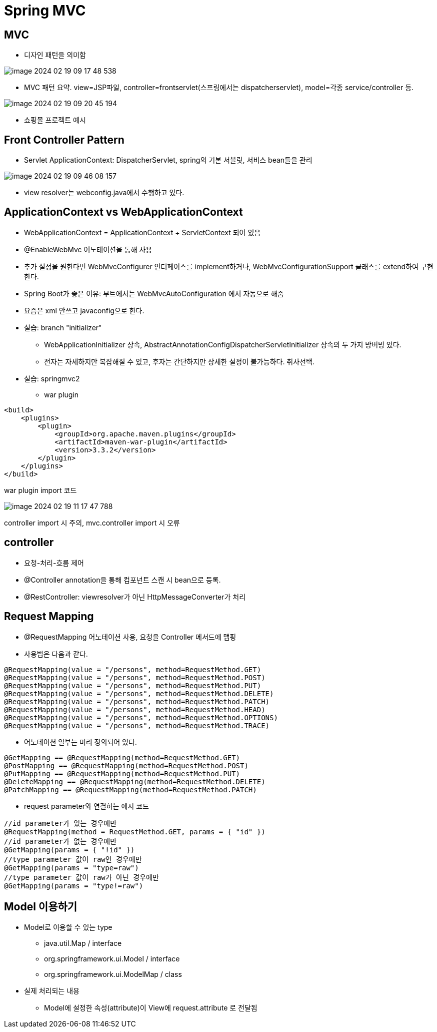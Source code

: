 = Spring MVC

== MVC
* 디자인 패턴을 의미함

image::images/image-2024-02-19-09-17-48-538.jpg[]
* MVC 패턴 요약. view=JSP파일, controller=frontservlet(스프링에서는 dispatcherservlet), model=각종 service/controller 등.

image::images/image-2024-02-19-09-20-45-194.jpg[]
* 쇼핑몰 프로젝트 예시

== Front Controller Pattern
* Servlet ApplicationContext: DispatcherServlet, spring의 기본 서블릿, 서비스 bean들을 관리

image::images/image-2024-02-19-09-46-08-157.jpg[]
* view resolver는 webconfig.java에서 수행하고 있다.

== ApplicationContext vs WebApplicationContext
* WebApplicationContext = ApplicationContext + ServletContext 되어 있음
* @EnableWebMvc 어노테이션을 통해 사용
* 추가 설정을 원한다면 WebMvcConfigurer 인터페이스를 implement하거나, WebMvcConfigurationSupport 클래스를 extend하여 구현한다.
* Spring Boot가 좋은 이유: 부트에서는 WebMvcAutoConfiguration 에서 자동으로 해줌
* 요즘은 xml 안쓰고 javaconfig으로 한다.

* 실습: branch "initializer"
** WebApplicationInitializer 상속, AbstractAnnotationConfigDispatcherServletInitializer 상속의 두 가지 방버빙 있다.
** 전자는 자세하지만 복잡해질 수 있고, 후자는 간단하지만 상세한 설정이 불가능하다. 취사선택.

* 실습: springmvc2
** war plugin

[,xml]
----
<build>
    <plugins>
        <plugin>
            <groupId>org.apache.maven.plugins</groupId>
            <artifactId>maven-war-plugin</artifactId>
            <version>3.3.2</version>
        </plugin>
    </plugins>
</build>
----
war plugin import 코드

image::images/image-2024-02-19-11-17-47-788.jpg[]
controller import 시 주의, mvc.controller import 시 오류

== controller
* 요청-처리-흐름 제어
* @Controller annotation을 통해 컴포넌트 스캔 시 bean으로 등록.
* @RestController: viewresolver가 아닌 HttpMessageConverter가 처리

== Request Mapping
* @RequestMapping 어노테이션 사용, 요청을 Controller 메서드에 맵핑

* 사용법은 다음과 같다.
[,java]
----
@RequestMapping(value = "/persons", method=RequestMethod.GET)
@RequestMapping(value = "/persons", method=RequestMethod.POST)
@RequestMapping(value = "/persons", method=RequestMethod.PUT)
@RequestMapping(value = "/persons", method=RequestMethod.DELETE)
@RequestMapping(value = "/persons", method=RequestMethod.PATCH)
@RequestMapping(value = "/persons", method=RequestMethod.HEAD)
@RequestMapping(value = "/persons", method=RequestMethod.OPTIONS)
@RequestMapping(value = "/persons", method=RequestMethod.TRACE)
----

* 어노테이션 일부는 미리 정의되어 있다.

[,java]
----
@GetMapping == @RequestMapping(method=RequestMethod.GET)
@PostMapping == @RequestMapping(method=RequestMethod.POST)
@PutMapping == @RequestMapping(method=RequestMethod.PUT)
@DeleteMapping == @RequestMapping(method=RequestMethod.DELETE)
@PatchMapping == @RequestMapping(method=RequestMethod.PATCH)
----

* request parameter와 연결하는 예시 코드

[,java]
----
//id parameter가 있는 경우에만
@RequestMapping(method = RequestMethod.GET, params = { "id" })
//id parameter가 없는 경우에만
@GetMapping(params = { "!id" })
//type parameter 값이 raw인 경우에만
@GetMapping(params = "type=raw")
//type parameter 값이 raw가 아닌 경우에만
@GetMapping(params = "type!=raw")
----

== Model 이용하기
* Model로 이용할 수 있는 type
** java.util.Map / interface
** org.springframework.ui.Model / interface
** org.springframework.ui.ModelMap / class

* 실제 처리되는 내용
** Model에 설정한 속성(attribute)이 View에 request.attribute 로 전달됨

